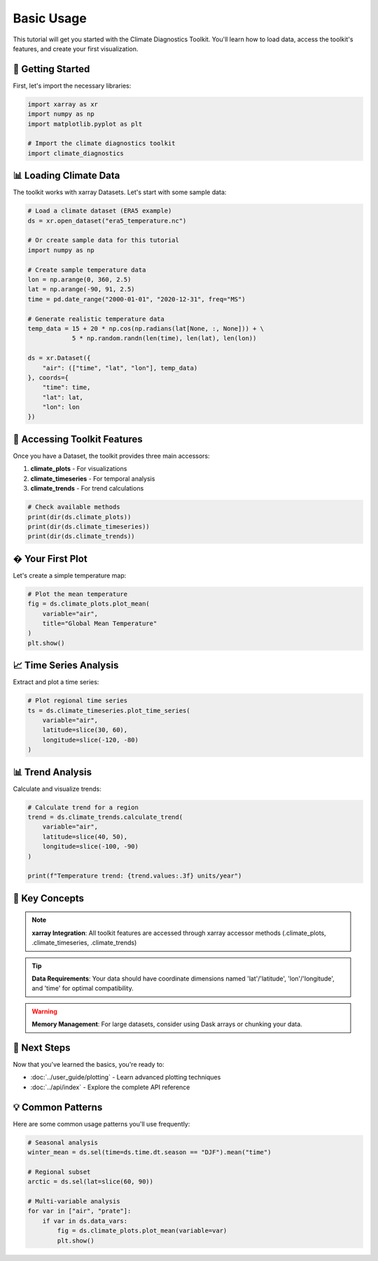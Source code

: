 ===============
Basic Usage
===============

This tutorial will get you started with the Climate Diagnostics Toolkit. You'll learn how to load data, access the toolkit's features, and create your first visualization.

🚀 **Getting Started**
======================

First, let's import the necessary libraries:

.. code-block:: python

   import xarray as xr
   import numpy as np
   import matplotlib.pyplot as plt
   
   # Import the climate diagnostics toolkit
   import climate_diagnostics

📊 **Loading Climate Data**
===========================

The toolkit works with xarray Datasets. Let's start with some sample data:

.. code-block:: python

   # Load a climate dataset (ERA5 example)
   ds = xr.open_dataset("era5_temperature.nc")
   
   # Or create sample data for this tutorial
   import numpy as np
   
   # Create sample temperature data
   lon = np.arange(0, 360, 2.5)
   lat = np.arange(-90, 91, 2.5)
   time = pd.date_range("2000-01-01", "2020-12-31", freq="MS")
   
   # Generate realistic temperature data
   temp_data = 15 + 20 * np.cos(np.radians(lat[None, :, None])) + \
               5 * np.random.randn(len(time), len(lat), len(lon))
   
   ds = xr.Dataset({
       "air": (["time", "lat", "lon"], temp_data)
   }, coords={
       "time": time,
       "lat": lat, 
       "lon": lon
   })

🔧 **Accessing Toolkit Features**
=================================

Once you have a Dataset, the toolkit provides three main accessors:

1. **climate_plots** - For visualizations
2. **climate_timeseries** - For temporal analysis  
3. **climate_trends** - For trend calculations

.. code-block:: python

   # Check available methods
   print(dir(ds.climate_plots))
   print(dir(ds.climate_timeseries))
   print(dir(ds.climate_trends))

� **Your First Plot**
======================

Let's create a simple temperature map:

.. code-block:: python

   # Plot the mean temperature
   fig = ds.climate_plots.plot_mean(
       variable="air",
       title="Global Mean Temperature"
   )
   plt.show()

📈 **Time Series Analysis**
===========================

Extract and plot a time series:

.. code-block:: python

   # Plot regional time series
   ts = ds.climate_timeseries.plot_time_series(
       variable="air",
       latitude=slice(30, 60),
       longitude=slice(-120, -80)
   )

📊 **Trend Analysis**
======================

Calculate and visualize trends:

.. code-block:: python

   # Calculate trend for a region
   trend = ds.climate_trends.calculate_trend(
       variable="air",
       latitude=slice(40, 50),
       longitude=slice(-100, -90)
   )
   
   print(f"Temperature trend: {trend.values:.3f} units/year")

🎯 **Key Concepts**
====================

.. note::
   **xarray Integration**: All toolkit features are accessed through xarray accessor methods (.climate_plots, .climate_timeseries, .climate_trends)

.. tip::
   **Data Requirements**: Your data should have coordinate dimensions named 'lat'/'latitude', 'lon'/'longitude', and 'time' for optimal compatibility.

.. warning::
   **Memory Management**: For large datasets, consider using Dask arrays or chunking your data.

🔄 **Next Steps**
==================

Now that you've learned the basics, you're ready to:

- :doc:`../user_guide/plotting` - Learn advanced plotting techniques
- :doc:`../api/index` - Explore the complete API reference

💡 **Common Patterns**
=======================

Here are some common usage patterns you'll use frequently:

.. code-block:: python

   # Seasonal analysis
   winter_mean = ds.sel(time=ds.time.dt.season == "DJF").mean("time")
   
   # Regional subset
   arctic = ds.sel(lat=slice(60, 90))
   
   # Multi-variable analysis
   for var in ["air", "prate"]:
       if var in ds.data_vars:
           fig = ds.climate_plots.plot_mean(variable=var)
           plt.show()
